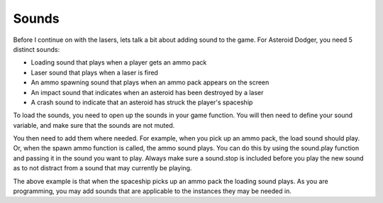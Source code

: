 .. _sounds:

Sounds
==========

Before I continue on with the lasers, lets talk a bit about adding sound to the game. For Asteroid Dodger, you need 5 distinct sounds:

- Loading sound that plays when a player gets an ammo pack
- Laser sound that plays when a laser is fired
- An ammo spawning sound that plays when an ammo pack appears on the screen
- An impact sound that indicates when an asteroid has been destroyed by a laser
- A crash sound to indicate that an asteroid has struck the player's spaceship

To load the sounds, you need to open up the sounds in your game function. You will then need to define your sound variable, and make sure that the sounds are not muted.

.. code-block:: python
  :linenos:

    # Getting sounds ready
    laser_sound = open("laser.wav", 'rb')
    crash_sound = open("crash.WAV", 'rb')
    ammo_sound = open("ammo.wav", 'rb')
    load_sound = open("load.wav", 'rb')
    impact_sound = open("impact.wav", 'rb')
    sound = ugame.audio
    sound.stop()
    sound.mute(False)

You then need to add them where needed. For example, when you pick up an ammo pack, the load sound should play. Or, when the spawn ammo function is called, the ammo sound plays. You can do this by using the sound.play function and passing it in the sound you want to play. Always make sure a sound.stop is included before you play the new sound as to not distract from a sound that may currently be playing.

.. code-block:: python
  :linenos:

        # This detects if the ship has hit and collected an ammo pack
        for ammo_number in range(len(ammo)):
            if ammo[ammo_number].x > 0:
                for sprite_number in range(len(sprites)):
                    if sprites[sprite_number].x > 0:
                        if stage.collide(ammo[ammo_number].x + 6,
                                         ammo[ammo_number].y + 3,
                                         ammo[ammo_number].x + 10,
                                         ammo[ammo_number].y + 13,
                                         sprites[sprite_number].x + 1,
                                         sprites[sprite_number].y + 1,
                                         sprites[sprite_number].x + 14,
                                         sprites[sprite_number].y + 14):
                            ammo[ammo_number].move(constants.OFF_SCREEN_X,
                                                   constants.OFF_SCREEN_Y)
                            sound.stop()
                            sound.play(load_sound)

The above example is that when the spaceship picks up an ammo pack the loading sound plays. As you are programming, you may add sounds that are applicable to the instances they may be needed in.